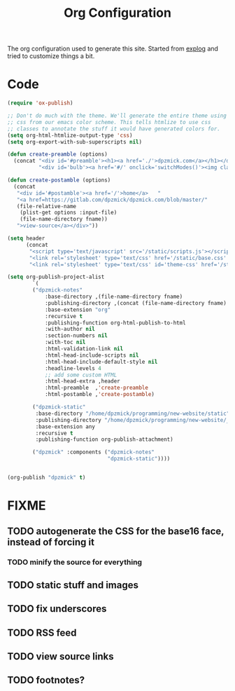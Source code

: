 #+TITLE: Org Configuration

The org configuration used to generate this site.
Started from [[https://explog.in/config.org.html][explog]] and tried to customize things a bit.

* Code

# silent results else the adding of results confuses the publisher
#+BEGIN_SRC emacs-lisp :noweb no-export :var fname=(buffer-file-name) :results silent
  (require 'ox-publish)

  ;; Don't do much with the theme. We'll generate the entire theme using
  ;; css from our emacs color scheme. This tells htmlize to use css
  ;; classes to annotate the stuff it would have generated colors for.
  (setq org-html-htmlize-output-type 'css)
  (setq org-export-with-sub-superscripts nil)

  (defun create-preamble (options)
    (concat "<div id='#preamble'><h1><a href='./'>dpzmick.com</a></h1></div>"
            "<div id='bulb'><a href='#/' onclick='switchModes()'><img class='light-invert' src='static/icons/bulb.png' /></a></div>"))

  (defun create-postamble (options)
    (concat
     "<div id='#postamble'><a href='/'>home</a>   "
     "<a href=https://gitlab.com/dpzmick/dpzmick.com/blob/master/"
     (file-relative-name
      (plist-get options :input-file)
      (file-name-directory fname))
     ">view-source</a></div>"))

  (setq header
        (concat
         "<script type='text/javascript' src='/static/scripts.js'></script>"
         "<link rel='stylesheet' type='text/css' href='/static/base.css' />"
         "<link rel='stylesheet' type='text/css' id='theme-css' href='/static/base16-tomorrow-night.css' />"))

  (setq org-publish-project-alist
          `(
          ("dpzmick-notes"
              :base-directory ,(file-name-directory fname)
              :publishing-directory ,(concat (file-name-directory fname) "_site")
              :base-extension "org"
              :recursive t
              :publishing-function org-html-publish-to-html
              :with-author nil
              :section-numbers nil
              :with-toc nil
              :html-validation-link nil
              :html-head-include-scripts nil
              :html-head-include-default-style nil
              :headline-levels 4
              ;; add some custom HTML
              :html-head-extra ,header
              :html-preamble  ,'create-preamble
              :html-postamble ,'create-postamble)

          ("dpzmick-static"
           :base-directory "/home/dpzmick/programming/new-website/static"
           :publishing-directory "/home/dpzmick/programming/new-website/_site/static"
           :base-extension any
           :recursive t
           :publishing-function org-publish-attachment)

          ("dpzmick" :components ("dpzmick-notes"
                                  "dpzmick-static"))))


  (org-publish "dpzmick" t)
#+END_SRC

* FIXME
** TODO autogenerate the CSS for the base16 face, instead of forcing it
*** TODO minify the source for everything
** TODO static stuff and images
** TODO fix underscores
** TODO RSS feed
** TODO view source links
** TODO footnotes?
